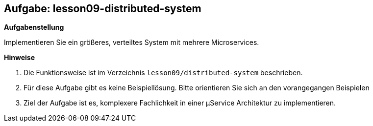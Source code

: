 == Aufgabe: lesson09-distributed-system

*Aufgabenstellung*

Implementieren Sie ein größeres, verteiltes System mit mehrere Microservices.

*Hinweise*

. Die Funktionsweise ist im Verzeichnis `lesson09/distributed-system` beschrieben.
. Für diese Aufgabe gibt es keine Beispiellösung. Bitte orientieren Sie sich an den vorangegangen Beispielen
. Ziel der Aufgabe ist es, komplexere Fachlichkeit in einer µService Architektur zu implementieren.



